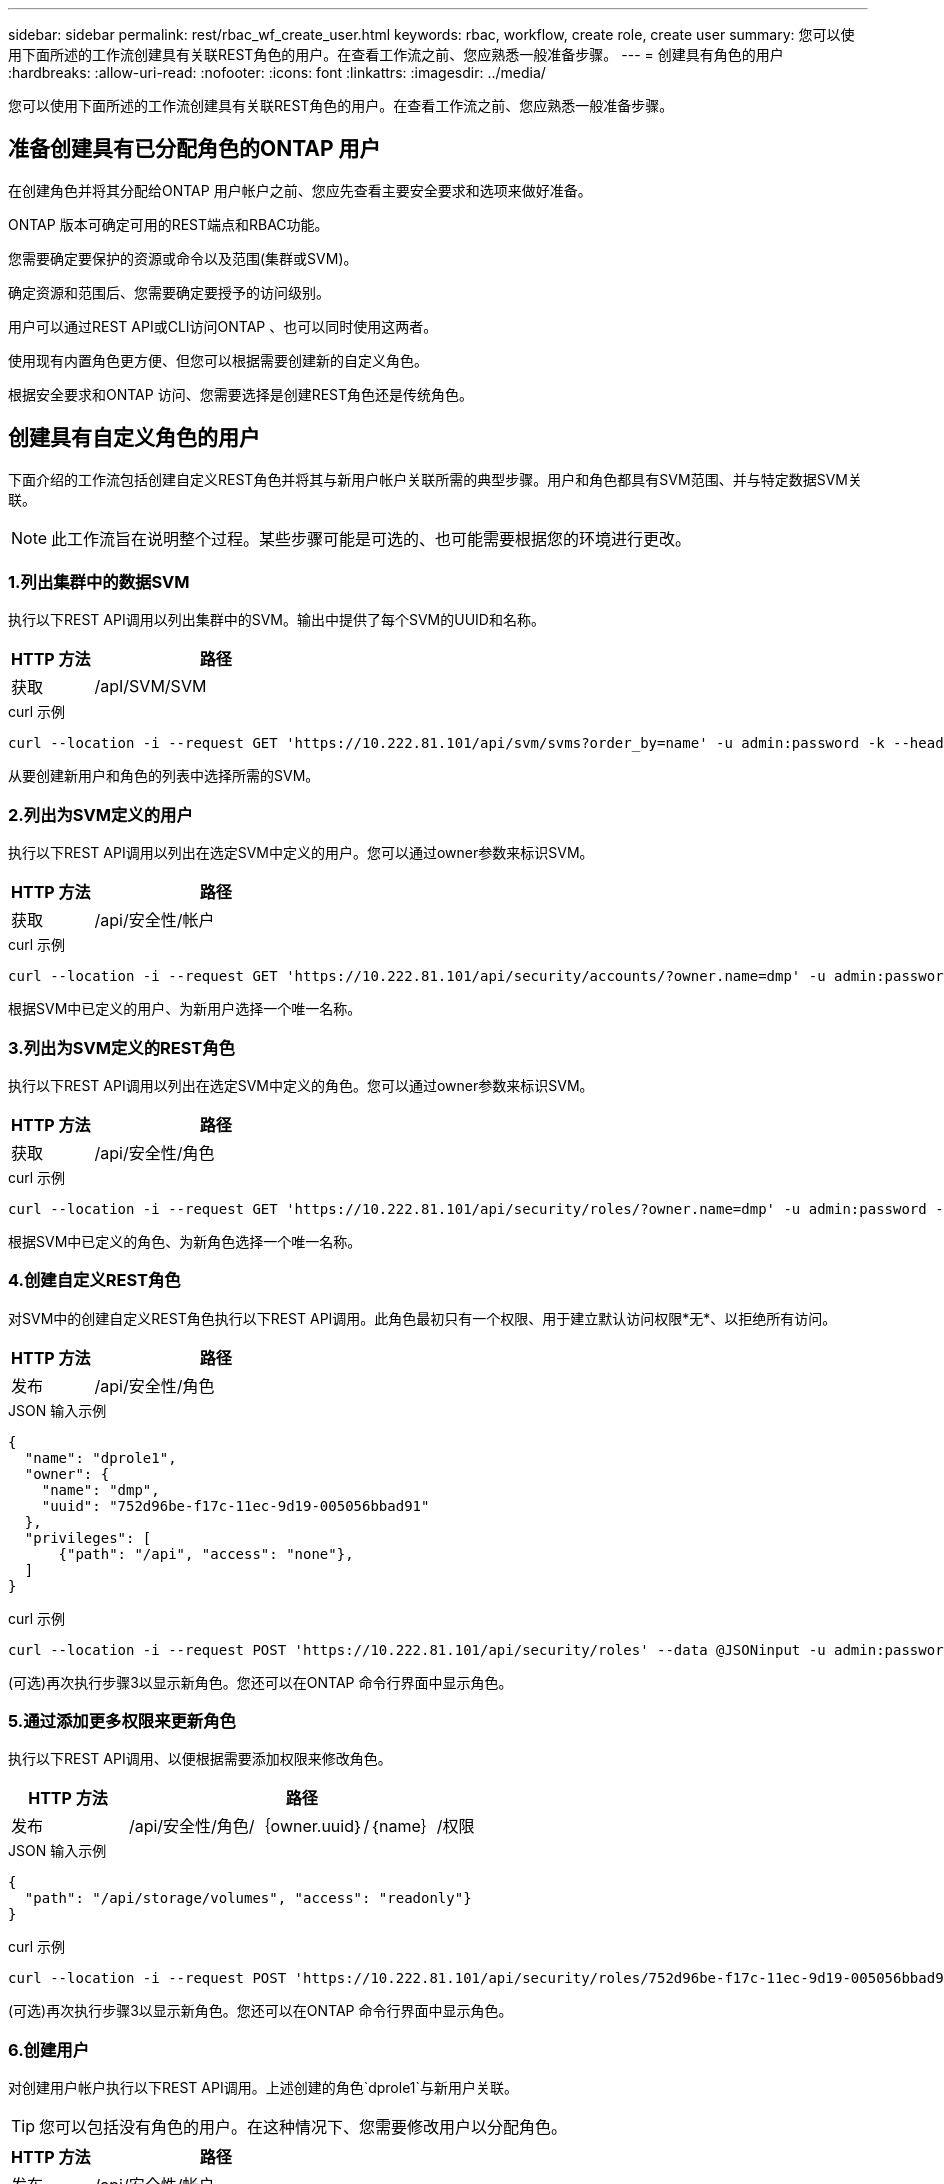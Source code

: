 ---
sidebar: sidebar 
permalink: rest/rbac_wf_create_user.html 
keywords: rbac, workflow, create role, create user 
summary: 您可以使用下面所述的工作流创建具有关联REST角色的用户。在查看工作流之前、您应熟悉一般准备步骤。 
---
= 创建具有角色的用户
:hardbreaks:
:allow-uri-read: 
:nofooter: 
:icons: font
:linkattrs: 
:imagesdir: ../media/


[role="lead"]
您可以使用下面所述的工作流创建具有关联REST角色的用户。在查看工作流之前、您应熟悉一般准备步骤。



== 准备创建具有已分配角色的ONTAP 用户

在创建角色并将其分配给ONTAP 用户帐户之前、您应先查看主要安全要求和选项来做好准备。

ONTAP 版本可确定可用的REST端点和RBAC功能。

您需要确定要保护的资源或命令以及范围(集群或SVM)。

确定资源和范围后、您需要确定要授予的访问级别。

用户可以通过REST API或CLI访问ONTAP 、也可以同时使用这两者。

使用现有内置角色更方便、但您可以根据需要创建新的自定义角色。

根据安全要求和ONTAP 访问、您需要选择是创建REST角色还是传统角色。



== 创建具有自定义角色的用户

下面介绍的工作流包括创建自定义REST角色并将其与新用户帐户关联所需的典型步骤。用户和角色都具有SVM范围、并与特定数据SVM关联。


NOTE: 此工作流旨在说明整个过程。某些步骤可能是可选的、也可能需要根据您的环境进行更改。



=== 1.列出集群中的数据SVM

执行以下REST API调用以列出集群中的SVM。输出中提供了每个SVM的UUID和名称。

[cols="25,75"]
|===
| HTTP 方法 | 路径 


| 获取 | /apI/SVM/SVM 
|===
.curl 示例
[source, curl]
----
curl --location -i --request GET 'https://10.222.81.101/api/svm/svms?order_by=name' -u admin:password -k --header 'Accept: */*'
----
从要创建新用户和角色的列表中选择所需的SVM。



=== 2.列出为SVM定义的用户

执行以下REST API调用以列出在选定SVM中定义的用户。您可以通过owner参数来标识SVM。

[cols="25,75"]
|===
| HTTP 方法 | 路径 


| 获取 | /api/安全性/帐户 
|===
.curl 示例
[source, curl]
----
curl --location -i --request GET 'https://10.222.81.101/api/security/accounts/?owner.name=dmp' -u admin:password -k --header 'Accept: */*'
----
根据SVM中已定义的用户、为新用户选择一个唯一名称。



=== 3.列出为SVM定义的REST角色

执行以下REST API调用以列出在选定SVM中定义的角色。您可以通过owner参数来标识SVM。

[cols="25,75"]
|===
| HTTP 方法 | 路径 


| 获取 | /api/安全性/角色 
|===
.curl 示例
[source, curl]
----
curl --location -i --request GET 'https://10.222.81.101/api/security/roles/?owner.name=dmp' -u admin:password -k --header 'Accept: */*'
----
根据SVM中已定义的角色、为新角色选择一个唯一名称。



=== 4.创建自定义REST角色

对SVM中的创建自定义REST角色执行以下REST API调用。此角色最初只有一个权限、用于建立默认访问权限*无*、以拒绝所有访问。

[cols="25,75"]
|===
| HTTP 方法 | 路径 


| 发布 | /api/安全性/角色 
|===
.JSON 输入示例
[source, json]
----
{
  "name": "dprole1",
  "owner": {
    "name": "dmp",
    "uuid": "752d96be-f17c-11ec-9d19-005056bbad91"
  },
  "privileges": [
      {"path": "/api", "access": "none"},
  ]
}
----
.curl 示例
[source, curl]
----
curl --location -i --request POST 'https://10.222.81.101/api/security/roles' --data @JSONinput -u admin:password -k --header 'Accept: */*'
----
(可选)再次执行步骤3以显示新角色。您还可以在ONTAP 命令行界面中显示角色。



=== 5.通过添加更多权限来更新角色

执行以下REST API调用、以便根据需要添加权限来修改角色。

[cols="25,75"]
|===
| HTTP 方法 | 路径 


| 发布 | /api/安全性/角色/｛owner.uuid｝/｛name｝/权限 
|===
.JSON 输入示例
[source, json]
----
{
  "path": "/api/storage/volumes", "access": "readonly"}
}
----
.curl 示例
[source, curl]
----
curl --location -i --request POST 'https://10.222.81.101/api/security/roles/752d96be-f17c-11ec-9d19-005056bbad91/dprole1/privileges' --data @JSONinput -u admin:password -k --header 'Accept: */*'
----
(可选)再次执行步骤3以显示新角色。您还可以在ONTAP 命令行界面中显示角色。



=== 6.创建用户

对创建用户帐户执行以下REST API调用。上述创建的角色`dprole1`与新用户关联。


TIP: 您可以包括没有角色的用户。在这种情况下、您需要修改用户以分配角色。

[cols="25,75"]
|===
| HTTP 方法 | 路径 


| 发布 | /api/安全性/帐户 
|===
.JSON 输入示例
[source, json]
----
{
  "owner": {"uuid":"daf84055-248f-11ed-a23d-005056ac4fe6"},
  "name": "david",
  "applications": [
      {"application":"ssh",
       "authentication_methods":["password"],
       "second_authentication_method":"none"}
  ],
  "role":"dprole1",
  "password":"netapp123"
}
----
.curl 示例
[source, curl]
----
curl --location -i --request POST 'https://10.222.81.101/api/security/accounts' --data @JSONinput -u admin:password -k --header 'Accept: */*'
----
您可以使用新用户的凭据登录到SVM管理界面。
